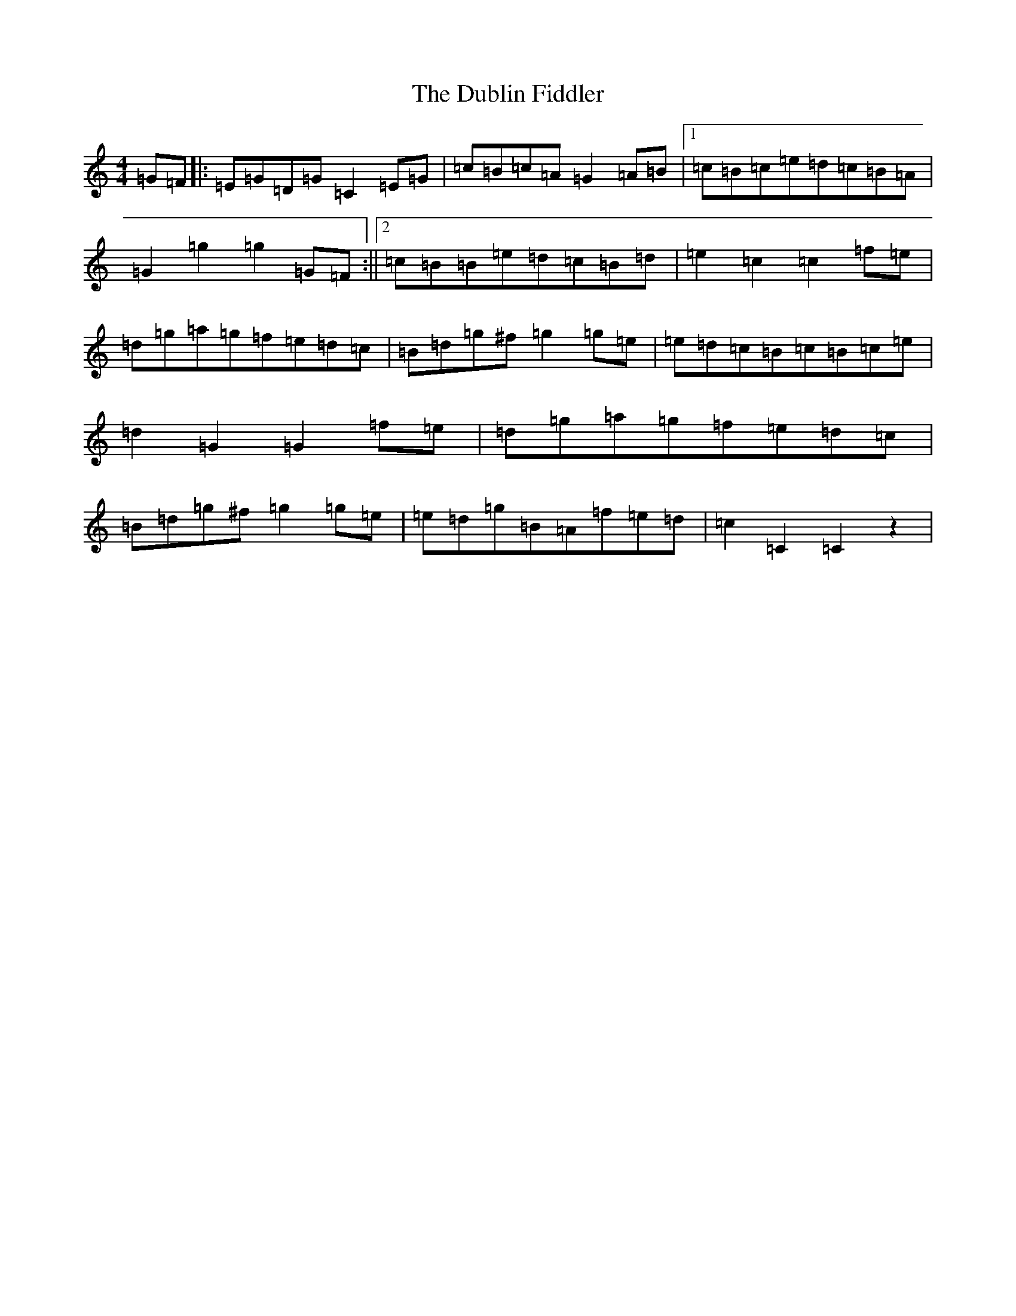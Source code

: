 X: 5735
T: Dublin Fiddler, The
S: https://thesession.org/tunes/3720#setting3720
R: reel
M:4/4
L:1/8
K: C Major
=G=F|:=E=G=D=G=C2=E=G|=c=B=c=A=G2=A=B|1=c=B=c=e=d=c=B=A|=G2=g2=g2=G=F:||2=c=B=B=e=d=c=B=d|=e2=c2=c2=f=e|=d=g=a=g=f=e=d=c|=B=d=g^f=g2=g=e|=e=d=c=B=c=B=c=e|=d2=G2=G2=f=e|=d=g=a=g=f=e=d=c|=B=d=g^f=g2=g=e|=e=d=g=B=A=f=e=d|=c2=C2=C2z2|